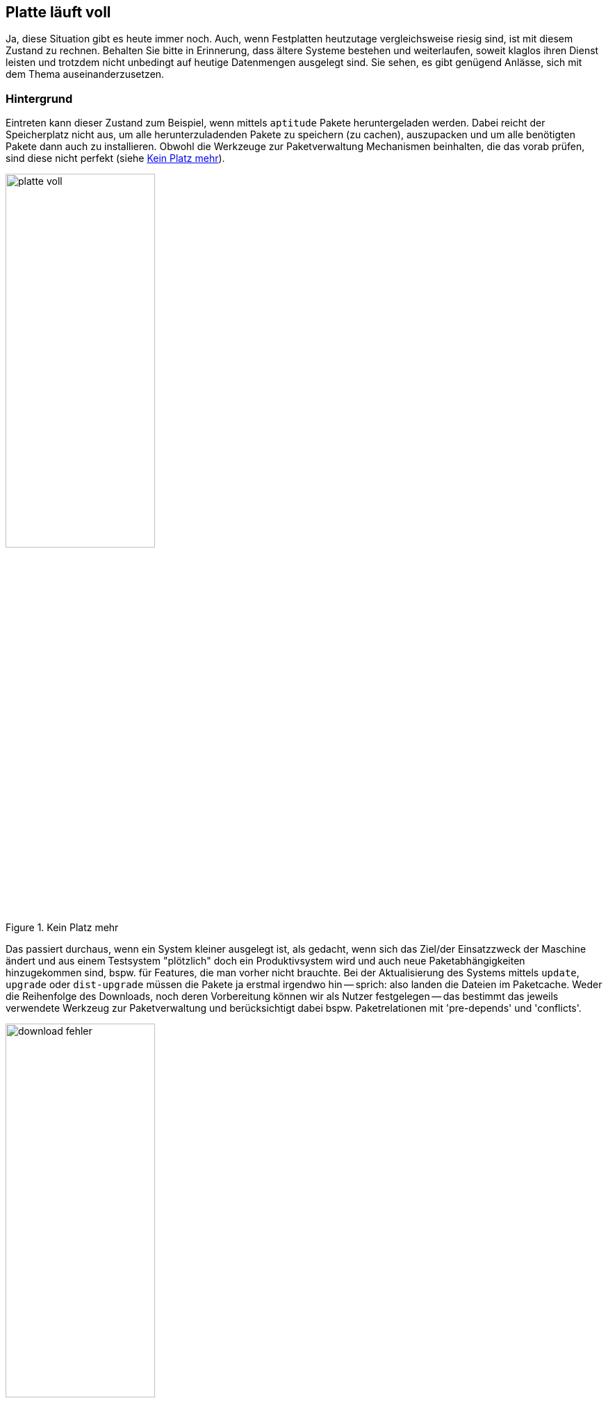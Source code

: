 // Datei: ./praxis/platte-voll/platte-voll.adoc

// Baustelle: Notizen

[[platte-voll]]
== Platte läuft voll ==

// Stichworte für den Index
(((Platte läuft voll, Paketcache)))
(((Platte läuft voll, Paket installieren)))
Ja, diese Situation gibt es heute immer noch. Auch, wenn Festplatten 
heutzutage vergleichsweise riesig sind, ist mit diesem Zustand zu rechnen.
Behalten Sie bitte in Erinnerung, dass ältere Systeme bestehen und 
weiterlaufen, soweit klaglos ihren Dienst leisten und trotzdem nicht 
unbedingt auf heutige Datenmengen ausgelegt sind. Sie sehen, es gibt 
genügend Anlässe, sich mit dem Thema auseinanderzusetzen.

=== Hintergrund ===

Eintreten kann dieser Zustand zum Beispiel, wenn mittels `aptitude` Pakete 
heruntergeladen werden. Dabei reicht der Speicherplatz nicht aus, um alle 
herunterzuladenden Pakete zu speichern (zu cachen), auszupacken und um 
alle benötigten Pakete dann auch zu installieren. Obwohl die Werkzeuge zur
Paketverwaltung Mechanismen beinhalten, die das vorab prüfen, sind diese
nicht perfekt (siehe <<fig.platte-voll>>).

.Kein Platz mehr
image::praxis/platte-voll/platte-voll.png[id="fig.platte-voll", width="50%"]

Das passiert durchaus, wenn ein System kleiner ausgelegt ist, als gedacht, 
wenn sich das Ziel/der Einsatzzweck der Maschine ändert und aus einem 
Testsystem "plötzlich" doch ein Produktivsystem wird und auch neue 
Paketabhängigkeiten hinzugekommen sind, bspw. für Features, die man vorher 
nicht brauchte. Bei der Aktualisierung des Systems mittels `update`, 
`upgrade` oder `dist-upgrade` müssen die Pakete ja erstmal irgendwo hin -- 
sprich: also landen die Dateien im Paketcache. Weder die Reihenfolge des
Downloads, noch deren Vorbereitung können wir als Nutzer festgelegen -- 
das bestimmt das jeweils verwendete Werkzeug zur Paketverwaltung und 
berücksichtigt dabei bspw. Paketrelationen mit 'pre-depends' und 
'conflicts'.

.Download-Fehler
image::praxis/platte-voll/download-fehler.png[id="fig.download-fehler", width="50%"]

=== wie löst man diesen Zustand (Empfehlung zum Vorgehen) ===

* Ziele:
** produktives, stabiles System
** alle gewünschten Pakete werden heruntergeladen und installiert

==== Varianten ====

* aptitude verlassen
* mit dem Kommando `df -h` schauen, wieviel Platz noch verfügbar ist
* den Paketcache aufräumen, bspw. mit `aptitude clean`
* mit `aptitude autoremove` diejenigen Pakete entfernen, die nicht 
  mehr benötigt werden, aber noch installiert sind
* Paketabhängigkeiten begutachten
** schauen, ob wir Pakete einzeln (nacheinander) installieren können
** nach jeder Installation wieder den Paketcache aufräumen

==== Fehler beheben ====

* kurz: 
** geht
* länger: 
** ist etwas unschön
** ist Kombination aus Automatismen und Handarbeit
** braucht etwas Zeit und Geduld

* wie bekomme ich heraus, welche Pakete unvollständig installiert sind
** gibt es eine Bearbeitungs-Queue?
** wie kann ich mir die anzeigen lassen?
** kann ich die beeinflussen (was wird zuerst daraus installiert?)
* wie repariere ich die Stück für Stück
** wie bringe ich dpkg bzw. apt dazu, die Installation zu wiederholen
** reparieren dpkg/apt das irgendwie von alleine?
** wie repariere ich Pakete selber, sprich: wie stoße ich eine erneute
   Installation des Pakets an?
* fehlende Abhängigkeiten selber nachziehen

// Datei (Ende): ./praxis/platte-voll/platte-voll.adoc
